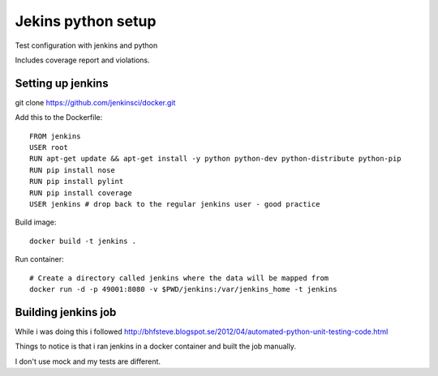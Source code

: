 Jekins python setup
===================

Test configuration with jenkins and python

Includes coverage report and violations.


==================
Setting up jenkins
==================

git clone https://github.com/jenkinsci/docker.git

Add this to the Dockerfile::
    
    FROM jenkins
    USER root
    RUN apt-get update && apt-get install -y python python-dev python-distribute python-pip
    RUN pip install nose
    RUN pip install pylint
    RUN pip install coverage
    USER jenkins # drop back to the regular jenkins user - good practice


Build image::

    docker build -t jenkins .


Run container::
    
    # Create a directory called jenkins where the data will be mapped from
    docker run -d -p 49001:8080 -v $PWD/jenkins:/var/jenkins_home -t jenkins



====================
Building jenkins job
====================

While i was doing this i followed http://bhfsteve.blogspot.se/2012/04/automated-python-unit-testing-code.html

Things to notice is that i ran jenkins in a docker container and built the job manually.

I don't use mock and my tests are different.

